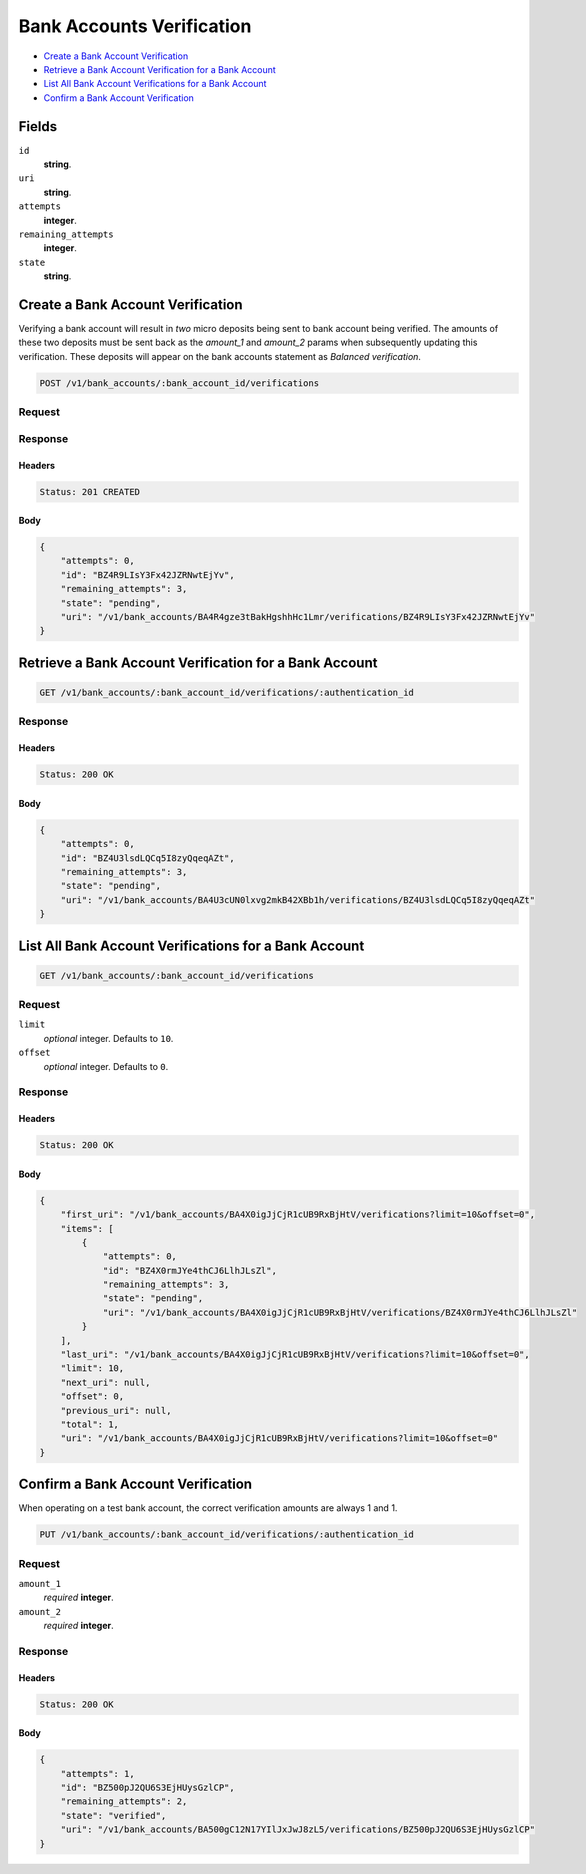 Bank Accounts Verification
==========================

- `Create a Bank Account Verification`_
- `Retrieve a Bank Account Verification for a Bank Account`_
- `List All Bank Account Verifications for a Bank Account`_
- `Confirm a Bank Account Verification`_

Fields
------

``id`` 
    **string**.  
 
``uri`` 
    **string**.  
 
``attempts`` 
    **integer**.  
 
``remaining_attempts`` 
    **integer**.  
 
``state`` 
    **string**.  
 

Create a Bank Account Verification
----------------------------------

Verifying a bank account will result in *two* micro deposits being sent to bank
account being verified. The amounts of these two deposits must be sent back as
the `amount_1` and `amount_2` params when subsequently updating this
verification. These deposits will appear on the bank accounts statement as
`Balanced verification`.

.. code:: 
 
    POST /v1/bank_accounts/:bank_account_id/verifications 
 

Request
~~~~~~~


Response
~~~~~~~~

Headers 
^^^^^^^ 
 
.. code::  
 
    Status: 201 CREATED 
 
Body 
^^^^ 
 
.. code:: javascript 
 
    { 
        "attempts": 0,  
        "id": "BZ4R9LIsY3Fx42JZRNwtEjYv",  
        "remaining_attempts": 3,  
        "state": "pending",  
        "uri": "/v1/bank_accounts/BA4R4gze3tBakHgshhHc1Lmr/verifications/BZ4R9LIsY3Fx42JZRNwtEjYv" 
    } 
 

Retrieve a Bank Account Verification for a Bank Account
-------------------------------------------------------

.. code:: 
 
    GET /v1/bank_accounts/:bank_account_id/verifications/:authentication_id 
 

Response 
~~~~~~~~ 
 
Headers 
^^^^^^^ 
 
.. code::  
 
    Status: 200 OK 
 
Body 
^^^^ 
 
.. code:: javascript 
 
    { 
        "attempts": 0,  
        "id": "BZ4U3lsdLQCq5I8zyQqeqAZt",  
        "remaining_attempts": 3,  
        "state": "pending",  
        "uri": "/v1/bank_accounts/BA4U3cUN0lxvg2mkB42XBb1h/verifications/BZ4U3lsdLQCq5I8zyQqeqAZt" 
    } 
 

List All Bank Account Verifications for a Bank Account
------------------------------------------------------

.. code:: 
 
    GET /v1/bank_accounts/:bank_account_id/verifications 
 

Request
~~~~~~~

``limit``
    *optional* integer. Defaults to ``10``.

``offset``
    *optional* integer. Defaults to ``0``.

Response 
~~~~~~~~ 
 
Headers 
^^^^^^^ 
 
.. code::  
 
    Status: 200 OK 
 
Body 
^^^^ 
 
.. code:: javascript 
 
    { 
        "first_uri": "/v1/bank_accounts/BA4X0igJjCjR1cUB9RxBjHtV/verifications?limit=10&offset=0",  
        "items": [ 
            { 
                "attempts": 0,  
                "id": "BZ4X0rmJYe4thCJ6LlhJLsZl",  
                "remaining_attempts": 3,  
                "state": "pending",  
                "uri": "/v1/bank_accounts/BA4X0igJjCjR1cUB9RxBjHtV/verifications/BZ4X0rmJYe4thCJ6LlhJLsZl" 
            } 
        ],  
        "last_uri": "/v1/bank_accounts/BA4X0igJjCjR1cUB9RxBjHtV/verifications?limit=10&offset=0",  
        "limit": 10,  
        "next_uri": null,  
        "offset": 0,  
        "previous_uri": null,  
        "total": 1,  
        "uri": "/v1/bank_accounts/BA4X0igJjCjR1cUB9RxBjHtV/verifications?limit=10&offset=0" 
    } 
 

Confirm a Bank Account Verification
-----------------------------------

When operating on a test bank account, the correct verification amounts are
always 1 and 1.

.. code:: 
 
    PUT /v1/bank_accounts/:bank_account_id/verifications/:authentication_id 
 

Request
~~~~~~~

``amount_1`` 
    *required* **integer**.  
 
``amount_2`` 
    *required* **integer**.  
 

Response 
~~~~~~~~ 
 
Headers 
^^^^^^^ 
 
.. code::  
 
    Status: 200 OK 
 
Body 
^^^^ 
 
.. code:: javascript 
 
    { 
        "attempts": 1,  
        "id": "BZ500pJ2QU6S3EjHUysGzlCP",  
        "remaining_attempts": 2,  
        "state": "verified",  
        "uri": "/v1/bank_accounts/BA500gC12N17YIlJxJwJ8zL5/verifications/BZ500pJ2QU6S3EjHUysGzlCP" 
    } 
 

